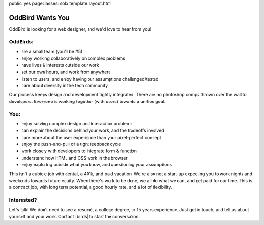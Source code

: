 public: yes
pageclasses: solo
template: layout.html


OddBird Wants You
=================

OddBird is looking for a web designer, and we'd love to hear from you!


OddBirds:
---------

- are a small team (you'll be #5)
- enjoy working collaboratively on complex problems
- have lives & interests outside our work
- set our own hours, and work from anywhere
- listen to users, and enjoy having our assumptions challenged/tested
- care about diversity in the tech community

Our process keeps design and development tightly integrated.
There are no photoshop comps thrown over the wall to developers.
Everyone is working together (with users) towards a unified goal.


You:
----

- enjoy solving complex design and interaction problems
- can explain the decisions behind your work, and the tradeoffs involved
- care more about the user experience than your pixel-perfect concept
- enjoy the push-and-pull of a tight feedback cycle
- work closely with developers to integrate form & function
- understand how HTML and CSS work in the browser
- enjoy exploring outside what you know, and questioning your assumptions

This isn't a cubicle job with dental, a 401k, and paid vacation.
We're also not a start-up expecting you
to work nights and weekends towards future equity.
When there's work to be done, we all do what we can,
and get paid for our time.
This is a contract job, with long term potential,
a good hourly rate, and a lot of flexibility.


Interested?
-----------

Let's talk!
We don't need to see a resumé, a college degree, or 15 years experience.
Just get in touch, and tell us about yourself and your work.
Contact |birds| to start the conversation.

.. |birds| raw:: html

  <a href="birds(who ar at the)oddbird.net" class="email">
    birds(who ar at the)oddbird.net
  </a>
